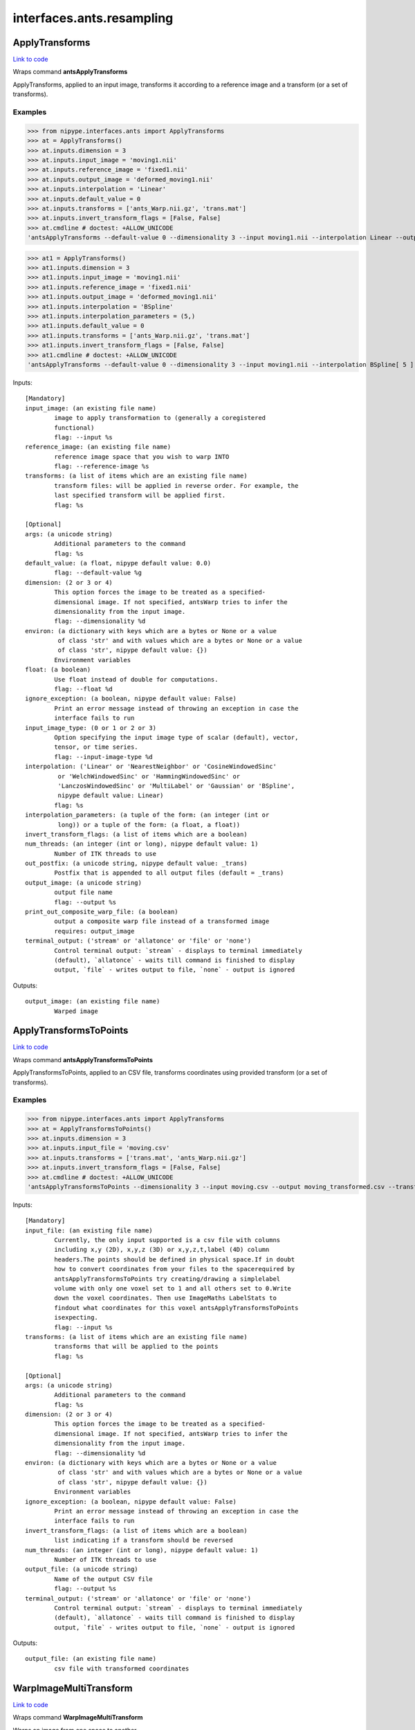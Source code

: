 .. AUTO-GENERATED FILE -- DO NOT EDIT!

interfaces.ants.resampling
==========================


.. _nipype.interfaces.ants.resampling.ApplyTransforms:


.. index:: ApplyTransforms

ApplyTransforms
---------------

`Link to code <http://github.com/nipy/nipype/tree/ec86b7476/nipype/interfaces/ants/resampling.py#L264>`__

Wraps command **antsApplyTransforms**

ApplyTransforms, applied to an input image, transforms it according to a
reference image and a transform (or a set of transforms).

Examples
~~~~~~~~

>>> from nipype.interfaces.ants import ApplyTransforms
>>> at = ApplyTransforms()
>>> at.inputs.dimension = 3
>>> at.inputs.input_image = 'moving1.nii'
>>> at.inputs.reference_image = 'fixed1.nii'
>>> at.inputs.output_image = 'deformed_moving1.nii'
>>> at.inputs.interpolation = 'Linear'
>>> at.inputs.default_value = 0
>>> at.inputs.transforms = ['ants_Warp.nii.gz', 'trans.mat']
>>> at.inputs.invert_transform_flags = [False, False]
>>> at.cmdline # doctest: +ALLOW_UNICODE
'antsApplyTransforms --default-value 0 --dimensionality 3 --input moving1.nii --interpolation Linear --output deformed_moving1.nii --reference-image fixed1.nii --transform [ ants_Warp.nii.gz, 0 ] --transform [ trans.mat, 0 ]'

>>> at1 = ApplyTransforms()
>>> at1.inputs.dimension = 3
>>> at1.inputs.input_image = 'moving1.nii'
>>> at1.inputs.reference_image = 'fixed1.nii'
>>> at1.inputs.output_image = 'deformed_moving1.nii'
>>> at1.inputs.interpolation = 'BSpline'
>>> at1.inputs.interpolation_parameters = (5,)
>>> at1.inputs.default_value = 0
>>> at1.inputs.transforms = ['ants_Warp.nii.gz', 'trans.mat']
>>> at1.inputs.invert_transform_flags = [False, False]
>>> at1.cmdline # doctest: +ALLOW_UNICODE
'antsApplyTransforms --default-value 0 --dimensionality 3 --input moving1.nii --interpolation BSpline[ 5 ] --output deformed_moving1.nii --reference-image fixed1.nii --transform [ ants_Warp.nii.gz, 0 ] --transform [ trans.mat, 0 ]'

Inputs::

        [Mandatory]
        input_image: (an existing file name)
                image to apply transformation to (generally a coregistered
                functional)
                flag: --input %s
        reference_image: (an existing file name)
                reference image space that you wish to warp INTO
                flag: --reference-image %s
        transforms: (a list of items which are an existing file name)
                transform files: will be applied in reverse order. For example, the
                last specified transform will be applied first.
                flag: %s

        [Optional]
        args: (a unicode string)
                Additional parameters to the command
                flag: %s
        default_value: (a float, nipype default value: 0.0)
                flag: --default-value %g
        dimension: (2 or 3 or 4)
                This option forces the image to be treated as a specified-
                dimensional image. If not specified, antsWarp tries to infer the
                dimensionality from the input image.
                flag: --dimensionality %d
        environ: (a dictionary with keys which are a bytes or None or a value
                 of class 'str' and with values which are a bytes or None or a value
                 of class 'str', nipype default value: {})
                Environment variables
        float: (a boolean)
                Use float instead of double for computations.
                flag: --float %d
        ignore_exception: (a boolean, nipype default value: False)
                Print an error message instead of throwing an exception in case the
                interface fails to run
        input_image_type: (0 or 1 or 2 or 3)
                Option specifying the input image type of scalar (default), vector,
                tensor, or time series.
                flag: --input-image-type %d
        interpolation: ('Linear' or 'NearestNeighbor' or 'CosineWindowedSinc'
                 or 'WelchWindowedSinc' or 'HammingWindowedSinc' or
                 'LanczosWindowedSinc' or 'MultiLabel' or 'Gaussian' or 'BSpline',
                 nipype default value: Linear)
                flag: %s
        interpolation_parameters: (a tuple of the form: (an integer (int or
                 long)) or a tuple of the form: (a float, a float))
        invert_transform_flags: (a list of items which are a boolean)
        num_threads: (an integer (int or long), nipype default value: 1)
                Number of ITK threads to use
        out_postfix: (a unicode string, nipype default value: _trans)
                Postfix that is appended to all output files (default = _trans)
        output_image: (a unicode string)
                output file name
                flag: --output %s
        print_out_composite_warp_file: (a boolean)
                output a composite warp file instead of a transformed image
                requires: output_image
        terminal_output: ('stream' or 'allatonce' or 'file' or 'none')
                Control terminal output: `stream` - displays to terminal immediately
                (default), `allatonce` - waits till command is finished to display
                output, `file` - writes output to file, `none` - output is ignored

Outputs::

        output_image: (an existing file name)
                Warped image

.. _nipype.interfaces.ants.resampling.ApplyTransformsToPoints:


.. index:: ApplyTransformsToPoints

ApplyTransformsToPoints
-----------------------

`Link to code <http://github.com/nipy/nipype/tree/ec86b7476/nipype/interfaces/ants/resampling.py#L389>`__

Wraps command **antsApplyTransformsToPoints**

ApplyTransformsToPoints, applied to an CSV file, transforms coordinates
using provided transform (or a set of transforms).

Examples
~~~~~~~~

>>> from nipype.interfaces.ants import ApplyTransforms
>>> at = ApplyTransformsToPoints()
>>> at.inputs.dimension = 3
>>> at.inputs.input_file = 'moving.csv'
>>> at.inputs.transforms = ['trans.mat', 'ants_Warp.nii.gz']
>>> at.inputs.invert_transform_flags = [False, False]
>>> at.cmdline # doctest: +ALLOW_UNICODE
'antsApplyTransformsToPoints --dimensionality 3 --input moving.csv --output moving_transformed.csv --transform [ trans.mat, 0 ] --transform [ ants_Warp.nii.gz, 0 ]'

Inputs::

        [Mandatory]
        input_file: (an existing file name)
                Currently, the only input supported is a csv file with columns
                including x,y (2D), x,y,z (3D) or x,y,z,t,label (4D) column
                headers.The points should be defined in physical space.If in doubt
                how to convert coordinates from your files to the spacerequired by
                antsApplyTransformsToPoints try creating/drawing a simplelabel
                volume with only one voxel set to 1 and all others set to 0.Write
                down the voxel coordinates. Then use ImageMaths LabelStats to
                findout what coordinates for this voxel antsApplyTransformsToPoints
                isexpecting.
                flag: --input %s
        transforms: (a list of items which are an existing file name)
                transforms that will be applied to the points
                flag: %s

        [Optional]
        args: (a unicode string)
                Additional parameters to the command
                flag: %s
        dimension: (2 or 3 or 4)
                This option forces the image to be treated as a specified-
                dimensional image. If not specified, antsWarp tries to infer the
                dimensionality from the input image.
                flag: --dimensionality %d
        environ: (a dictionary with keys which are a bytes or None or a value
                 of class 'str' and with values which are a bytes or None or a value
                 of class 'str', nipype default value: {})
                Environment variables
        ignore_exception: (a boolean, nipype default value: False)
                Print an error message instead of throwing an exception in case the
                interface fails to run
        invert_transform_flags: (a list of items which are a boolean)
                list indicating if a transform should be reversed
        num_threads: (an integer (int or long), nipype default value: 1)
                Number of ITK threads to use
        output_file: (a unicode string)
                Name of the output CSV file
                flag: --output %s
        terminal_output: ('stream' or 'allatonce' or 'file' or 'none')
                Control terminal output: `stream` - displays to terminal immediately
                (default), `allatonce` - waits till command is finished to display
                output, `file` - writes output to file, `none` - output is ignored

Outputs::

        output_file: (an existing file name)
                csv file with transformed coordinates

.. _nipype.interfaces.ants.resampling.WarpImageMultiTransform:


.. index:: WarpImageMultiTransform

WarpImageMultiTransform
-----------------------

`Link to code <http://github.com/nipy/nipype/tree/ec86b7476/nipype/interfaces/ants/resampling.py#L151>`__

Wraps command **WarpImageMultiTransform**

Warps an image from one space to another

Examples
~~~~~~~~

>>> from nipype.interfaces.ants import WarpImageMultiTransform
>>> wimt = WarpImageMultiTransform()
>>> wimt.inputs.input_image = 'structural.nii'
>>> wimt.inputs.reference_image = 'ants_deformed.nii.gz'
>>> wimt.inputs.transformation_series = ['ants_Warp.nii.gz','ants_Affine.txt']
>>> wimt.cmdline # doctest: +ALLOW_UNICODE
'WarpImageMultiTransform 3 structural.nii structural_wimt.nii -R ants_deformed.nii.gz ants_Warp.nii.gz ants_Affine.txt'

>>> wimt = WarpImageMultiTransform()
>>> wimt.inputs.input_image = 'diffusion_weighted.nii'
>>> wimt.inputs.reference_image = 'functional.nii'
>>> wimt.inputs.transformation_series = ['func2anat_coreg_Affine.txt','func2anat_InverseWarp.nii.gz',     'dwi2anat_Warp.nii.gz','dwi2anat_coreg_Affine.txt']
>>> wimt.inputs.invert_affine = [1]
>>> wimt.cmdline # doctest: +ALLOW_UNICODE
'WarpImageMultiTransform 3 diffusion_weighted.nii diffusion_weighted_wimt.nii -R functional.nii -i func2anat_coreg_Affine.txt func2anat_InverseWarp.nii.gz dwi2anat_Warp.nii.gz dwi2anat_coreg_Affine.txt'

Inputs::

        [Mandatory]
        input_image: (a file name)
                image to apply transformation to (generally a coregistered
                functional)
                flag: %s, position: 2
        transformation_series: (a list of items which are an existing file
                 name)
                transformation file(s) to be applied
                flag: %s, position: -1

        [Optional]
        args: (a unicode string)
                Additional parameters to the command
                flag: %s
        dimension: (3 or 2, nipype default value: 3)
                image dimension (2 or 3)
                flag: %d, position: 1
        environ: (a dictionary with keys which are a bytes or None or a value
                 of class 'str' and with values which are a bytes or None or a value
                 of class 'str', nipype default value: {})
                Environment variables
        ignore_exception: (a boolean, nipype default value: False)
                Print an error message instead of throwing an exception in case the
                interface fails to run
        invert_affine: (a list of items which are an integer (int or long))
                List of Affine transformations to invert.E.g.: [1,4,5] inverts the
                1st, 4th, and 5th Affines found in transformation_series. Note that
                indexing starts with 1 and does not include warp fields. Affine
                transformations are distinguished from warp fields by the word
                "affine" included in their filenames.
        num_threads: (an integer (int or long), nipype default value: 1)
                Number of ITK threads to use
        out_postfix: (a file name, nipype default value: _wimt)
                Postfix that is prepended to all output files (default = _wimt)
                mutually_exclusive: output_image
        output_image: (a file name)
                name of the output warped image
                flag: %s, position: 3
                mutually_exclusive: out_postfix
        reference_image: (a file name)
                reference image space that you wish to warp INTO
                flag: -R %s
                mutually_exclusive: tightest_box
        reslice_by_header: (a boolean)
                Uses orientation matrix and origin encoded in reference image file
                header. Not typically used with additional transforms
                flag: --reslice-by-header
        terminal_output: ('stream' or 'allatonce' or 'file' or 'none')
                Control terminal output: `stream` - displays to terminal immediately
                (default), `allatonce` - waits till command is finished to display
                output, `file` - writes output to file, `none` - output is ignored
        tightest_box: (a boolean)
                computes tightest bounding box (overrided by reference_image if
                given)
                flag: --tightest-bounding-box
                mutually_exclusive: reference_image
        use_bspline: (a boolean)
                Use 3rd order B-Spline interpolation
                flag: --use-BSpline
        use_nearest: (a boolean)
                Use nearest neighbor interpolation
                flag: --use-NN

Outputs::

        output_image: (an existing file name)
                Warped image

.. _nipype.interfaces.ants.resampling.WarpTimeSeriesImageMultiTransform:


.. index:: WarpTimeSeriesImageMultiTransform

WarpTimeSeriesImageMultiTransform
---------------------------------

`Link to code <http://github.com/nipy/nipype/tree/ec86b7476/nipype/interfaces/ants/resampling.py#L55>`__

Wraps command **WarpTimeSeriesImageMultiTransform**

Warps a time-series from one space to another

Examples
~~~~~~~~

>>> from nipype.interfaces.ants import WarpTimeSeriesImageMultiTransform
>>> wtsimt = WarpTimeSeriesImageMultiTransform()
>>> wtsimt.inputs.input_image = 'resting.nii'
>>> wtsimt.inputs.reference_image = 'ants_deformed.nii.gz'
>>> wtsimt.inputs.transformation_series = ['ants_Warp.nii.gz','ants_Affine.txt']
>>> wtsimt.cmdline # doctest: +ALLOW_UNICODE
'WarpTimeSeriesImageMultiTransform 4 resting.nii resting_wtsimt.nii -R ants_deformed.nii.gz ants_Warp.nii.gz ants_Affine.txt'

Inputs::

        [Mandatory]
        input_image: (a file name)
                image to apply transformation to (generally a coregistered
                functional)
                flag: %s
        transformation_series: (a list of items which are an existing file
                 name)
                transformation file(s) to be applied
                flag: %s

        [Optional]
        args: (a unicode string)
                Additional parameters to the command
                flag: %s
        dimension: (4 or 3, nipype default value: 4)
                image dimension (3 or 4)
                flag: %d, position: 1
        environ: (a dictionary with keys which are a bytes or None or a value
                 of class 'str' and with values which are a bytes or None or a value
                 of class 'str', nipype default value: {})
                Environment variables
        ignore_exception: (a boolean, nipype default value: False)
                Print an error message instead of throwing an exception in case the
                interface fails to run
        invert_affine: (a list of items which are an integer (int or long))
                List of Affine transformations to invert. E.g.: [1,4,5] inverts the
                1st, 4th, and 5th Affines found in transformation_series
        num_threads: (an integer (int or long), nipype default value: 1)
                Number of ITK threads to use
        out_postfix: (a unicode string, nipype default value: _wtsimt)
                Postfix that is prepended to all output files (default = _wtsimt)
                flag: %s
        reference_image: (a file name)
                reference image space that you wish to warp INTO
                flag: -R %s
                mutually_exclusive: tightest_box
        reslice_by_header: (a boolean)
                Uses orientation matrix and origin encoded in reference image file
                header. Not typically used with additional transforms
                flag: --reslice-by-header
        terminal_output: ('stream' or 'allatonce' or 'file' or 'none')
                Control terminal output: `stream` - displays to terminal immediately
                (default), `allatonce` - waits till command is finished to display
                output, `file` - writes output to file, `none` - output is ignored
        tightest_box: (a boolean)
                computes tightest bounding box (overrided by reference_image if
                given)
                flag: --tightest-bounding-box
                mutually_exclusive: reference_image
        use_bspline: (a boolean)
                Use 3rd order B-Spline interpolation
                flag: --use-Bspline
        use_nearest: (a boolean)
                Use nearest neighbor interpolation
                flag: --use-NN

Outputs::

        output_image: (an existing file name)
                Warped image
